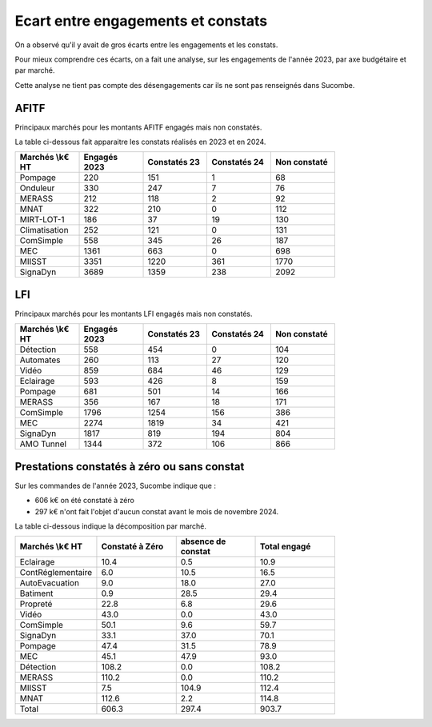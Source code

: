 Ecart entre engagements et constats
########################################
On a observé qu'il y avait de gros écarts entre les engagements et les constats.  

Pour mieux comprendre ces écarts, on a fait une analyse, sur les engagements de l'année 2023,
par axe budgétaire et par marché.

Cette analyse ne tient pas compte des désengagements car ils ne sont pas renseignés dans Sucombe.


AFITF
*******
Principaux marchés pour les montants AFITF engagés mais non constatés.

La table ci-dessous fait apparaitre les constats réalisés en 2023 et en 2024.


.. csv-table::
   :header: Marchés \\k€ HT,Engagés 2023,Constatés 23,Constatés 24, Non constaté
   :widths: 20, 20,20, 20,20
   :width: 80%

    Pompage,220,151,1,68
    Onduleur,330,247,7,76
    MERASS,212,118,2,92
    MNAT,322,210,0,112
    MIRT-LOT-1,186,37,19,130
    Climatisation,252,121,0,131
    ComSimple,558,345,26,187
    MEC,1361,663,0,698
    MIISST,3351,1220,361,1770
    SignaDyn,3689,1359,238,2092

LFI
****
Principaux marchés pour les montants LFI engagés mais non constatés.

.. csv-table::
   :header: Marchés \\k€ HT,Engagés 2023,Constatés 23,Constatés 24, Non constaté
   :widths: 20, 20,20, 20,20
   :width: 80%

      Détection,558,454,0,104
      Automates,260,113,27,120
      Vidéo,859,684,46,129
      Eclairage,593,426,8,159
      Pompage,681,501,14,166
      MERASS,356,167,18,171
      ComSimple,1796,1254,156,386
      MEC,2274,1819,34,421
      SignaDyn,1817,819,194,804
      AMO Tunnel,1344,372,106,866

Prestations constatés à zéro ou sans constat
************************************************
Sur les commandes de l'année 2023, Sucombe indique que :

* 606 k€ on été constaté à zéro	
* 297 k€ n'ont fait l'objet d'aucun constat avant le mois de novembre 2024.

La table ci-dessous indique la décomposition par marché.

.. csv-table::
   :header: Marchés \\k€ HT,Constaté à Zéro,absence de constat,Total engagé
   :widths: 20, 20,20, 20
   :width: 80%

      Eclairage,10.4,0.5,10.9
      ContRéglementaire,6.0,10.5,16.5
      AutoEvacuation,9.0,18.0,27.0
      Batiment,0.9,28.5,29.4
      Propreté,22.8,6.8,29.6
      Vidéo,43.0,0.0,43.0
      ComSimple,50.1,9.6,59.7
      SignaDyn,33.1,37.0,70.1
      Pompage,47.4,31.5,78.9
      MEC,45.1,47.9,93.0
      Détection,108.2,0.0,108.2
      MERASS,110.2,0.0,110.2
      MIISST,7.5,104.9,112.4
      MNAT,112.6,2.2,114.8
      Total,606.3,297.4,903.7




